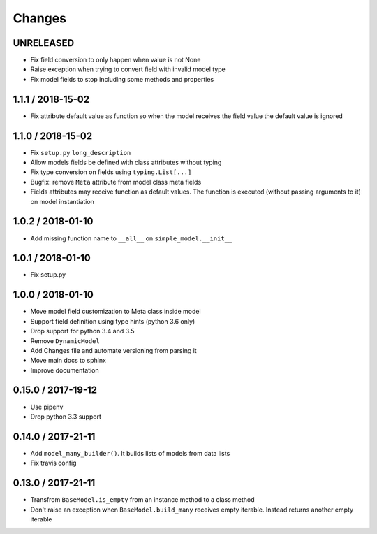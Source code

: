 =======
Changes
=======

UNRELEASED
==========

* Fix field conversion to only happen when value is not None
* Raise exception when trying to convert field with invalid model type
* Fix model fields to stop including some methods and properties


1.1.1 / 2018-15-02
==================

* Fix attribute default value as function so when the model receives the field value the default value is ignored


1.1.0 / 2018-15-02
==================

* Fix ``setup.py`` ``long_description``
* Allow models fields be defined with class attributes without typing
* Fix type conversion on fields using ``typing.List[...]``
* Bugfix: remove ``Meta`` attribute from model class meta fields
* Fields attributes may receive function as default values. The function is executed
  (without passing arguments to it) on model instantiation


1.0.2 / 2018-01-10
==================

* Add missing function name to ``__all__`` on ``simple_model.__init__``


1.0.1 / 2018-01-10
==================

* Fix setup.py


1.0.0 / 2018-01-10
==================

* Move model field customization to Meta class inside model
* Support field definition using type hints (python 3.6 only)
* Drop support for python 3.4 and 3.5
* Remove ``DynamicModel``
* Add Changes file and automate versioning from parsing it
* Move main docs to sphinx
* Improve documentation


0.15.0 / 2017-19-12
===================

* Use pipenv
* Drop python 3.3 support


0.14.0 / 2017-21-11
===================

* Add ``model_many_builder()``. It builds lists of models from data lists
* Fix travis config

0.13.0 / 2017-21-11
===================

* Transfrom ``BaseModel.is_empty`` from an instance method to a class method
* Don't raise an exception when ``BaseModel.build_many`` receives empty iterable. Instead returns another empty iterable

